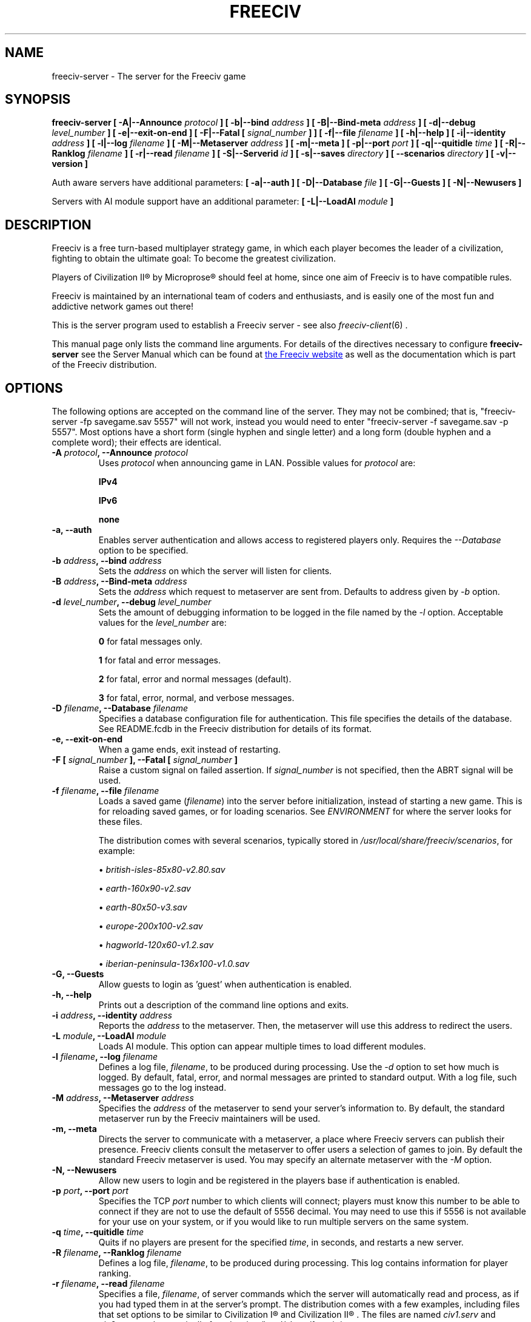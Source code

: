.\" Freeciv - Copyright (C) 1996 - A Kjeldberg, L Gregersen, P Unold
.\"   This program is free software; you can redistribute it and/or modify
.\"   it under the terms of the GNU General Public License as published by
.\"   the Free Software Foundation; either version 2, or (at your option)
.\"   any later version.
.\"
.\"   This program is distributed in the hope that it will be useful,
.\"   but WITHOUT ANY WARRANTY; without even the implied warranty of
.\"   MERCHANTABILITY or FITNESS FOR A PARTICULAR PURPOSE.  See the
.\"   GNU General Public License for more details.
.\"
.TH FREECIV 6 "December 10th 2011"
.SH NAME
freeciv-server \- The server for the Freeciv game
.SH SYNOPSIS
.B freeciv-server \
[ \-A|\-\-Announce \fIprotocol\fP ] \
[ \-b|\-\-bind \fIaddress\fP ] \
[ \-B|\-\-Bind\-meta \fIaddress\fP ] \
[ \-d|\-\-debug \fIlevel_number\fP ] \
[ \-e|\-\-exit\-on\-end ] \
[ \-F|\-\-Fatal [ \fIsignal_number\fP ] ] \
[ \-f|\-\-file \fIfilename\fP ] \
[ \-h|\-\-help ] \
[ \-i|\-\-identity \fIaddress\fP ] \
[ \-l|\-\-log \fIfilename\fP ] \
[ \-M|\-\-Metaserver \fIaddress\fP ] \
[ \-m|\-\-meta ] \
[ \-p|\-\-port \fIport\fP ] \
[ \-q|\-\-quitidle \fItime\fP ] \
[ \-R|\-\-Ranklog \fIfilename\fP ] \
[ \-r|\-\-read \fIfilename\fP ] \
[ \-S|\-\-Serverid \fIid\fP ] \
[ \-s|\-\-saves \fIdirectory\fP ] \
[ \-\-scenarios \fIdirectory\fP ] \
[ \-v|\-\-version ]

Auth aware servers have additional parameters:
.B [ \-a|\-\-auth ] \
[ \-D|\-\-Database \fIfile\fP ] \
[ \-G|\-\-Guests ] \
[ \-N|\-\-Newusers ]

Servers with AI module support have an additional parameter:
.B [ \-L|\-\-LoadAI \fImodule\fP ]

.SH DESCRIPTION
Freeciv is a free turn-based multiplayer strategy game, in which each player
becomes the leader of a civilization, fighting to obtain the ultimate goal:
To become the greatest civilization.

Players of Civilization II\*R by Microprose\*R should feel at home, since one
aim of Freeciv is to have compatible rules. 

Freeciv is maintained by an international team of coders and enthusiasts, and is
easily one of the most fun and addictive network games out there!

This is the server program used to establish a Freeciv server - see also
.IR freeciv-client (6)
\&.

This manual page only lists the command line arguments. For details
of the directives necessary to configure
.B freeciv-server
see the Server Manual which can be found at
.UR http://www.freeciv.org/
the Freeciv website
.UE
as well as the documentation which is part of the Freeciv distribution.
.SH OPTIONS
The following options are accepted on the command line of the server. They may
not be combined; that is, "freeciv-server \-fp savegame.sav 5557" will not work,
instead you would need to enter "freeciv-server \-f savegame.sav \-p 5557". Most
options have a short form (single hyphen and single letter) and a long form
(double hyphen and a complete word); their effects are identical.
.TP
.BI "\-A \fIprotocol\fP, \-\-Announce \fIprotocol\fP"
Uses \fIprotocol\fP when announcing game in LAN.
Possible values for \fIprotocol\fP are:

\fBIPv4\fP

\fBIPv6\fP

\fBnone\fP

.TP
.BI "\-a, \-\-auth"
Enables server authentication and allows access to registered players only.
Requires the
.I \-\-Database
option to be specified.
.TP
.BI "\-b \fIaddress\fP, \-\-bind \fIaddress\fP"
Sets the \fIaddress\fP on which the server will listen for clients.
.TP
.BI "\-B \fIaddress\fP, \-\-Bind\-meta \fIaddress\fP"
Sets the \fIaddress\fP which request to metaserver are sent from. Defaults to
address given by
.I \-b
option.
.TP
.BI "\-d \fIlevel_number\fP, \-\-debug \fIlevel_number\fP"
Sets the amount of debugging information to be logged in the file named by the
.I \-l
option. Acceptable values for the \fIlevel_number\fP are:

\fB0\fP    for fatal messages only.

\fB1\fP    for fatal and error messages.

\fB2\fP    for fatal, error and normal messages (default).

\fB3\fP    for fatal, error, normal, and verbose messages.

.TP
.BI "\-D \fIfilename\fP, \-\-Database \fIfilename\fP"
Specifies a database configuration file for authentication. This file
specifies the details of the database. See README.fcdb in the Freeciv
distribution for details of its format.
.TP
.BI "\-e, \-\-exit\-on\-end"
When a game ends, exit instead of restarting.
.TP
.BI "\-F [ \fIsignal_number\fP ], \-\-Fatal [ \fIsignal_number\fP ]"
Raise a custom signal on failed assertion.  If \fIsignal_number\fP is not
specified, then the ABRT signal will be used.
.TP
.BI "\-f \fIfilename\fP, \-\-file \fIfilename\fP"
Loads a saved game (\fIfilename\fP) into the server before initialization,
instead of starting a new game. This is for reloading saved games, or for 
loading scenarios. See \fIENVIRONMENT\fP for where the server looks for
these files.

The distribution comes with several scenarios, typically stored in
\fI/usr/local/share/freeciv/scenarios\fP, for example:

.IP
\(bu
.I british\-isles\-85x80\-v2.80.sav

\(bu
.I earth\-160x90\-v2.sav

\(bu
.I earth\-80x50\-v3.sav

\(bu
.I europe\-200x100\-v2.sav

\(bu
.I hagworld\-120x60\-v1.2.sav

\(bu
.I iberian\-peninsula\-136x100\-v1.0.sav

.TP
.BI "\-G, \-\-Guests"
Allow guests to login as 'guest' when authentication is enabled.
.TP
.BI "\-h, \-\-help"
Prints out a description of the command line options and exits.
.TP
.BI "\-i \fIaddress\fP, \-\-identity \fIaddress\fP"
Reports the \fIaddress\fP to the metaserver.  Then, the metaserver will use
this address to redirect the users.
.TP
.BI "\-L \fImodule\fP, \-\-LoadAI \fImodule\fP"
Loads AI module. This option can appear multiple times to load different
modules.
.TP
.BI "\-l \fIfilename\fP, \-\-log \fIfilename\fP"
Defines a log file, \fIfilename\fP, to be produced during processing. Use the
.I \-d
option to set how much is logged.  By default, fatal, error, and normal
messages are printed to standard output.  With a log file, such messages go
to the log instead.
.TP
.BI "\-M \fIaddress\fP, \-\-Metaserver \fIaddress\fP"
Specifies the \fIaddress\fP of the metaserver to send your server's information
to. By default, the standard metaserver run by the Freeciv maintainers will
be used.
.TP
.BI "\-m, \-\-meta"
Directs the server to communicate with a metaserver, a place where Freeciv
servers can publish their presence. Freeciv clients consult the metaserver to
offer users a selection of games to join. By default the standard Freeciv 
metaserver is used. You may specify an alternate metaserver with the \fI\-M\fP
option.
.TP
.BI "\-N, \-\-Newusers"
Allow new users to login and be registered in the players base if authentication
is enabled.
.TP
.BI "\-p \fIport\fP, \-\-port \fIport\fP"
Specifies the TCP \fIport\fP number to which clients will connect; players must know
this number to be able to connect if they are not to use the default of 5556
decimal. You may need to use this if 5556 is not available for your use on your
system, or if you would like to run multiple servers on the same system.
.TP
.BI "\-q \fItime\fP, \-\-quitidle \fItime\fP"
Quits if no players are present for the specified \fItime\fP, in seconds, and 
restarts a new server.
.TP
.BI "\-R \fIfilename\fP, \-\-Ranklog \fIfilename\fP"
Defines a log file, \fIfilename\fP, to be produced during processing. This log
contains information for player ranking.
.TP
.BI "\-r \fIfilename\fP, \-\-read \fIfilename\fP"
Specifies a file, \fIfilename\fP, of server commands which the server will 
automatically read and process, as if you had typed them in at the server's 
prompt. The distribution comes with a few examples, including files that set
options to be similar to Civilization I\*R and Civilization II\*R . The files
are named \fIciv1.serv\fP and \fIciv2.serv\fP, and are typically found at 
\fI/usr/local/share/freeciv/\fP.
.TP
.BI "\-S \fIid\fP, \-\-Serverid \fIid\fP"
Sets the server \fIid\fP. This is used to identify a particular running game.
.TP
.BI "\-s \fIdirectory\fP, \-\-saves \fIdirectory\fP"
Specifies the \fIdirectory\fP to place save game files created by the server.
This is especially useful when you're running more than one server on the same
system, as it inhibits your servers from clobbering other's save game files.

(This does not influence where the server looks when loading save game files;
see \fBFREECIV_SAVE_PATH\fP for that.)
.TP
.BI "\-\-scenarios \fIdirectory\fP"
Specifies the \fIdirectory\fP to place scenarios saved by the server (for
instance, those created with the in-game editor).

(This does not influence where the server looks when loading scenario files;
see \fBFREECIV_SCENARIO_PATH\fP for that.)
.TP
.BI "\-v, \-\-version"
Causes the server to display its version number and exit.
.SH EXAMPLES
.TP
.B freeciv-server \-\-file oldgame.sav \-\-port 2244
Starts a server on port \fI2244\fP, loading the save game file 
\fIoldgame.sav\fP.
.TP
.B freeciv-server \-R ranklog \-l logfile \-r script \-f oldgame.sav.gz -p 2244
Starts a server on port \fI2244\fP, loading the save game file 
\fIoldgame.sav.gz\fP. Ranking related events are written to \fIranklog\fP, other 
logging information is written to \fIlogfile\fP. When the server starts, it 
immediately executes the commands contained in \fIscript\fP.
.TP
.B freeciv-server -m -a -D fc_auth.conf -q 60 -p 2244 -d 2 -l logfile -r script -s ~/saves
Starts a server on port \fI2244\fP with authentication enabled and communicates 
its existence to the standard Freeciv metaserver. Fatal, error, and normal 
messages are written to \fIlogfile\fP. When the server starts it immediately 
executes the commands contained in \fIscript\fP. Save game files are stored in 
the \fI~/saves\fP directory. When there are no users on the server for \fI60\fP
seconds, the server will restart.
.SH COMMANDS
You may enter commands into the server at any time, either before or during the
running of a game. 

Type "help" or "help help" for starters.
.SH FILES
The Freeciv server requires the following files in the Freeciv data directory,
which is
.I /usr/local/share/freeciv
by default:

\(bu
.I default/buildings.ruleset

\(bu
.I default/cities.ruleset

\(bu
.I default/effects.ruleset

\(bu
.I default/game.ruleset

\(bu
.I default/governments.ruleset

\(bu
.I default/nations.ruleset

\(bu
.I default/techs.ruleset

\(bu
.I default/terrain.ruleset

\(bu
.I default/units.ruleset

\(bu
.I default/default.lua

\(bu
.I default/script.lua

These are the default rule sets used for the game. Alternate sets of rules can
be used by placing them in a separate directory and using the \fBrulesetdir\fP
command to change your server's ruleset directory. 

Type \fBhelp rulesetdir\fP for more information.
.SH ENVIRONMENT
The Freeciv server accepts these environment variables:
.TP
.BI FREECIV_CAPS
A string containing a list of "capabilities" provided by the server. The
compiled-in default should be correct for most purposes, but if you are familiar
with the capability facility in the source you may use it to enforce some
constraints between clients and server.
.TP
.BI FREECIV_COMPRESSION_LEVEL
Sets the compression level for network traffic.
.TP
.BI FREECIV_DATA_ENCODING
Sets the character encoding used for data files, savegames, and network
strings). This should not normally be changed from the default of UTF-8,
since that is the format of the supplied rulesets and the standard
network protocol.
.TP
.BI FREECIV_INTERNAL_ENCODING
Sets the character encoding used internally by \fBfreeciv-server\fP; this
encoding should not be visible at any interface. Defaults to UTF-8.
.TP
.BI FREECIV_LOCAL_ENCODING
Sets the local character encoding (used for the command line and terminal
output). The default is inferred from other aspects of the environment.
.TP 
.BI FREECIV_MULTICAST_GROUP
Sets the multicast group (for the LAN tab).
.TP
.BI FREECIV_DATA_PATH
A colon separated list of directories pointing to the
.B freeciv
data directories. By default Freeciv looks in the following directories,
in order, for any data files: the current directory; the "data" subdirectory
of the current directory; the subdirectory ".freeciv/2.5" in the user's
home directory; and the directory where the files are placed by running
"make install".  If not set,
.BI FREECIV_PATH
is checked before these defaults are used.
.TP
.BI FREECIV_SAVE_PATH
A colon separated list of directories pointing to the
.B freeciv
save directories. By default Freeciv looks in the following directories,
in order, for save files: the current directory; and the subdirectory
".freeciv/saves" in the user's home directory.  If not set, \fBFREECIV_PATH\fP
is checked before these defaults are used; in this case Freeciv also
looks in "saves" potential subdirectories.

(This does not affect where the server creates save game files; see the
.I \-\-saves
option for that.)
.TP
.BI FREECIV_SCENARIO_PATH
A colon separated list of directories pointing to the
.B freeciv
scenario directories. By default Freeciv looks in the following directories,
in order, for scenario files: the current directory; the "data/scenarios"
subdirectory of the current directory; the subdirectories
".freeciv/2.5/scenarios" and then ".freeciv/scenarios"
in the user's home directory; and the directory where the files are placed
by running "make install".  If not set, \fBFREECIV_PATH\fP
is checked before these defaults are used; in this case Freeciv also
looks in "scenario" and "scenarios" potential subdirectories.

(This does not affect where the server creates scenario files; see the
.I \-\-scenarios
option for that.)
.TP
.BI FREECIV_PATH
A colon separated list of directories to look for various files.
This variable has no effect if \fBFREECIV_DATA_PATH\fP,
\fBFREECIV_SAVE_PATH\fP and \fBFREECIV_SCENARIO_PATH\fP are defined
together; those variables are the recommended way to override paths, with
\fBFREECIV_PATH\fP provided for backward compatibility with older versions
of Freeciv. The precise search path depends on the type of file being
searched for.
.TP
.BI HOME
Specifies the user's home directory.
.TP
.BI http_proxy
Set this variable accordingly when using a proxy.
.TP
\fBLANG\fP  or  \fBLANGUAGE\fP
Sets the language and locale on some platforms.
.TP
\fBLC_ALL\fP  or  \fBLC_CTYPE\fP
Similar to LANG (see documentation for your system).
.TP
.BI USER
Specifies the username of the current user.
.SH BUGS
Please report bugs to
.UR http://gna.org/projects/freeciv/
the Freeciv bug tracker
.UE
\&.

.SH "MORE INFO"
See the
.UR http://www.freeciv.org/
Freeciv homepage
.UE
\&.

Updates and new info is first posted there.
.SH AUTHORS
The Freeciv Team <freeciv-dev AT gna.org>.

This manpage was originally put together by Florian Ernst 
<florian_ernst AT gmx.net> using the Server Manual and the comments in the 
sourcecode. It was updated by Ben Bettin <bwbettin AT gmail.com> to add new
features, integrate information from the website's online documentation, and 
for slight formatting adjustments. Feel free to use it as you wish.
.SH "SEE ALSO"
.IR freeciv-client (6)
and the Server Manual on the Freeciv homepage.
